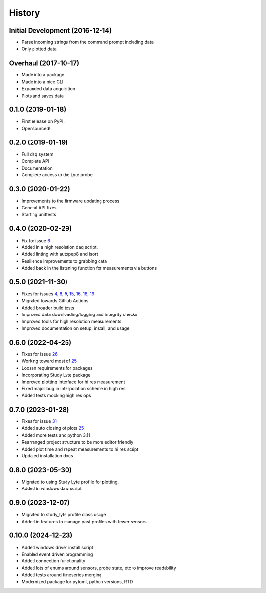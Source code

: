 =======
History
=======

Initial Development (2016-12-14)
--------------------------------

* Parse incoming strings from the command prompt including data
* Only plotted data

Overhaul (2017-10-17)
---------------------

* Made into a package
* Made into a nice CLI
* Expanded data acquisition
* Plots and saves data

0.1.0 (2019-01-18)
------------------

* First release on PyPI.
* Opensourced!

0.2.0 (2019-01-19)
------------------

* Full daq system
* Complete API
* Documentation
* Complete access to the Lyte probe

0.3.0 (2020-01-22)
------------------

* Improvements to the firmware updating process
* General API fixes
* Starting unittests


0.4.0 (2020-02-29)
------------------
* Fix for issue 6_
* Added in a high resolution daq script.
* Added linting with autopep8 and isort
* Resilience improvements to grabbing data
* Added back in the listening function for measurements via buttons

.. _6: https://github.com/AdventureData/radicl/issues/6

0.5.0 (2021-11-30)
------------------
* Fixes for issues 4_, 8_, 9_, 15_, 16_, 18_, 19_
* Migrated towards Github Actions
* Added broader build tests
* Improved data downloading/logging and integrity checks
* Improved tools for high resolution measurements
* Improved documentation on setup, install, and usage

.. _4: https://github.com/AdventureData/radicl/issues/4
.. _8: https://github.com/AdventureData/radicl/issues/8
.. _9: https://github.com/AdventureData/radicl/issues/9
.. _15: https://github.com/AdventureData/radicl/issues/15
.. _16: https://github.com/AdventureData/radicl/issues/16
.. _18: https://github.com/AdventureData/radicl/issues/18
.. _19: https://github.com/AdventureData/radicl/issues/19

0.6.0 (2022-04-25)
------------------
* Fixes for issue 26_
* Working toward most of 25_
* Loosen requirements for packages
* Incorporating Study Lyte package
* Improved plotting interface for hi res measurement
* Fixed major bug in interpolation scheme in high res
* Added tests mocking high res ops

.. _25: https://github.com/AdventureData/radicl/issues/25
.. _26: https://github.com/AdventureData/radicl/issues/26


0.7.0 (2023-01-28)
------------------
* Fixes for issue 31_
* Added auto closing of plots 25_
* Added more tests and python 3.11
* Rearranged project structure to be more editor friendly
* Added plot time and repeat measurements to hi res script
* Updated installation docs

.. _25: https://github.com/AdventureData/radicl/issues/25
.. _31: https://github.com/AdventureData/radicl/issues/31

0.8.0 (2023-05-30)
------------------
* Migrated to using Study Lyte profile for plotting.
* Added in windows daw script

0.9.0 (2023-12-07)
------------------
* Migrated to study_lyte profile class usage
* Added in features to manage past profiles with fewer sensors

0.10.0 (2024-12-23)
-------------------
* Added windows driver install script
* Enabled event driven programming
* Added connection functionality
* Added lots of enums around sensors, probe state, etc to improve readability
* Added tests around timeseries merging
* Modernized package for pytoml, python versions, RTD

